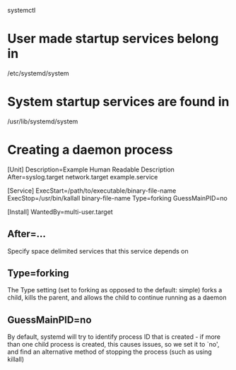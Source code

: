 systemctl

* User made startup services belong in
/etc/systemd/system

* System startup services are found in
/usr/lib/systemd/system

* Creating a daemon process

[Unit]
Description=Example Human Readable Description
After=syslog.target network.target example.service

[Service]
ExecStart=/path/to/executable/binary-file-name
ExecStop=/usr/bin/kallall binary-file-name
Type=forking
GuessMainPID=no

[Install]
WantedBy=multi-user.target

** After=...
	 Specify space delimited services that this service depends on

** Type=forking
	 The Type setting (set to forking as opposed to the default: simple) forks a child, kills the parent, and allows the child to continue running as a daemon

** GuessMainPID=no
	 By default, systemd will try to identify process ID that is created - if more than one child process is created, this causes issues, so we set it to `no', and find an alternative method of stopping the process (such as using killall)